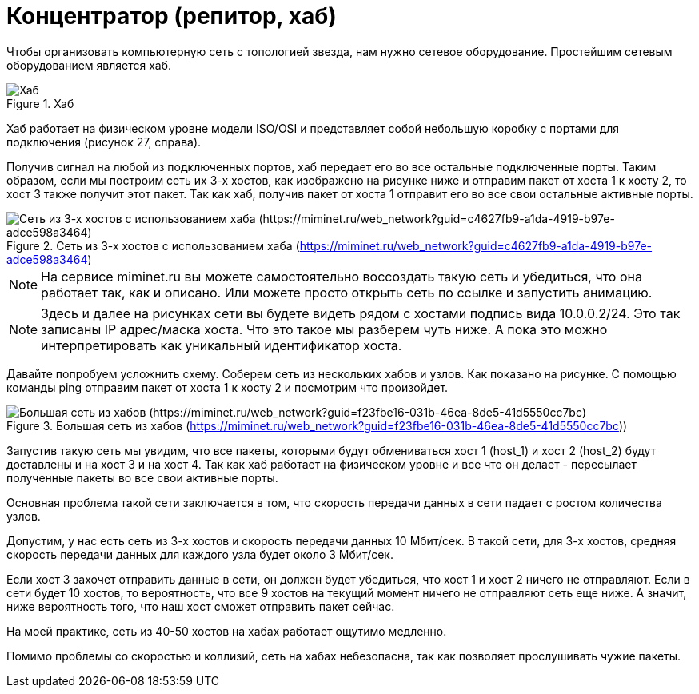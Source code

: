 = Концентратор (репитор, хаб)

Чтобы организовать компьютерную сеть с топологией звезда, нам нужно сетевое оборудование. Простейшим сетевым оборудованием является хаб.

.Хаб
image::{docdir}/images/hub.png[Хаб]

Хаб работает на физическом уровне модели ISO/OSI и представляет собой небольшую коробку с портами для подключения (рисунок 27, справа).

Получив сигнал на любой из подключенных портов, хаб передает его во все остальные подключенные порты. Таким образом, если мы построим сеть их 3-х хостов, как изображено на рисунке ниже и отправим пакет от хоста 1 к хосту 2, то хост 3 также получит этот пакет. Так как хаб, получив пакет от хоста 1 отправит его во все свои остальные активные порты.

.Сеть из 3-х хостов с использованием хаба (https://miminet.ru/web_network?guid=c4627fb9-a1da-4919-b97e-adce598a3464)
image::{docdir}/images/hub_example.png[Сеть из 3-х хостов с использованием хаба (https://miminet.ru/web_network?guid=c4627fb9-a1da-4919-b97e-adce598a3464)]

NOTE: На сервисе miminet.ru вы можете самостоятельно воссоздать такую сеть и убедиться, что она работает так, как и описано. Или можете просто открыть сеть по ссылке и запустить анимацию.

NOTE: Здесь и далее на рисунках сети вы будете видеть рядом с хостами  подпись вида 10.0.0.2/24. Это так записаны IP адрес/маска хоста. Что это такое мы разберем чуть ниже. А пока это можно интерпретировать как уникальный идентификатор хоста.

Давайте попробуем усложнить схему. Соберем сеть из нескольких хабов и узлов. Как показано на рисунке. С помощью команды ping отправим пакет от хоста 1 к хосту 2 и посмотрим что произойдет.

.Большая сеть из хабов (https://miminet.ru/web_network?guid=f23fbe16-031b-46ea-8de5-41d5550cc7bc))
image::{docdir}/images/hub_example2.png[Большая сеть из хабов (https://miminet.ru/web_network?guid=f23fbe16-031b-46ea-8de5-41d5550cc7bc)]

Запустив такую сеть мы увидим, что все пакеты, которыми будут обмениваться хост 1 (host_1) и хост 2 (host_2) будут доставлены и на хост 3 и на хост 4. Так как хаб работает на физическом уровне и все что он делает - пересылает полученные пакеты во все свои активные порты.

Основная проблема такой сети заключается в том, что скорость передачи данных в сети падает с ростом количества узлов.

Допустим, у нас есть сеть из 3-х хостов и скорость передачи данных 10 Мбит/сек. В такой сети, для 3-х хостов, средняя скорость передачи данных для каждого узла будет около 3 Мбит/сек.

Если хост 3 захочет отправить данные в сети, он должен будет убедиться, что хост 1 и хост 2 ничего не отправляют. Если в сети будет 10 хостов, то вероятность, что все 9 хостов на текущий момент ничего не отправляют сеть еще ниже. А значит, ниже вероятность того, что наш хост сможет отправить пакет сейчас.

На моей практике, сеть из 40-50 хостов на хабах работает ощутимо медленно.

Помимо проблемы со скоростью и коллизий, сеть на хабах небезопасна, так как позволяет прослушивать чужие пакеты.
